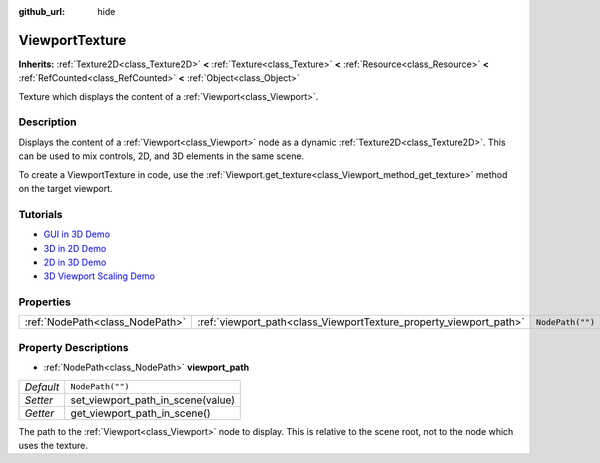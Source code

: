 :github_url: hide

.. DO NOT EDIT THIS FILE!!!
.. Generated automatically from Godot engine sources.
.. Generator: https://github.com/godotengine/godot/tree/master/doc/tools/make_rst.py.
.. XML source: https://github.com/godotengine/godot/tree/master/doc/classes/ViewportTexture.xml.

.. _class_ViewportTexture:

ViewportTexture
===============

**Inherits:** :ref:`Texture2D<class_Texture2D>` **<** :ref:`Texture<class_Texture>` **<** :ref:`Resource<class_Resource>` **<** :ref:`RefCounted<class_RefCounted>` **<** :ref:`Object<class_Object>`

Texture which displays the content of a :ref:`Viewport<class_Viewport>`.

Description
-----------

Displays the content of a :ref:`Viewport<class_Viewport>` node as a dynamic :ref:`Texture2D<class_Texture2D>`. This can be used to mix controls, 2D, and 3D elements in the same scene.

To create a ViewportTexture in code, use the :ref:`Viewport.get_texture<class_Viewport_method_get_texture>` method on the target viewport.

Tutorials
---------

- `GUI in 3D Demo <https://godotengine.org/asset-library/asset/127>`__

- `3D in 2D Demo <https://godotengine.org/asset-library/asset/128>`__

- `2D in 3D Demo <https://godotengine.org/asset-library/asset/129>`__

- `3D Viewport Scaling Demo <https://godotengine.org/asset-library/asset/586>`__

Properties
----------

+---------------------------------+--------------------------------------------------------------------+------------------+
| :ref:`NodePath<class_NodePath>` | :ref:`viewport_path<class_ViewportTexture_property_viewport_path>` | ``NodePath("")`` |
+---------------------------------+--------------------------------------------------------------------+------------------+

Property Descriptions
---------------------

.. _class_ViewportTexture_property_viewport_path:

- :ref:`NodePath<class_NodePath>` **viewport_path**

+-----------+-----------------------------------+
| *Default* | ``NodePath("")``                  |
+-----------+-----------------------------------+
| *Setter*  | set_viewport_path_in_scene(value) |
+-----------+-----------------------------------+
| *Getter*  | get_viewport_path_in_scene()      |
+-----------+-----------------------------------+

The path to the :ref:`Viewport<class_Viewport>` node to display. This is relative to the scene root, not to the node which uses the texture.

.. |virtual| replace:: :abbr:`virtual (This method should typically be overridden by the user to have any effect.)`
.. |const| replace:: :abbr:`const (This method has no side effects. It doesn't modify any of the instance's member variables.)`
.. |vararg| replace:: :abbr:`vararg (This method accepts any number of arguments after the ones described here.)`
.. |constructor| replace:: :abbr:`constructor (This method is used to construct a type.)`
.. |static| replace:: :abbr:`static (This method doesn't need an instance to be called, so it can be called directly using the class name.)`
.. |operator| replace:: :abbr:`operator (This method describes a valid operator to use with this type as left-hand operand.)`
